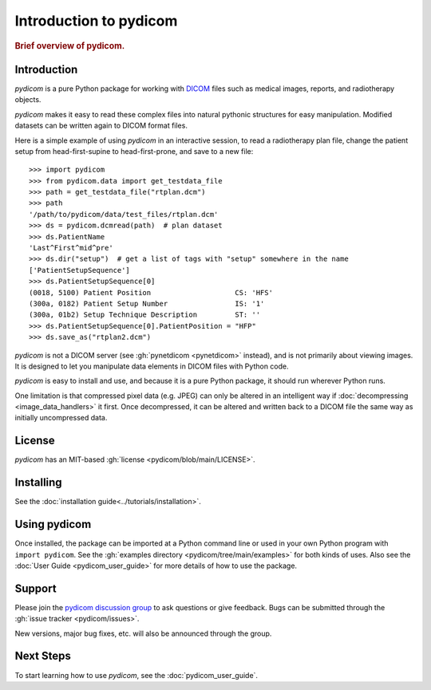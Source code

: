 .. _getting_started:

=======================
Introduction to pydicom
=======================

.. rubric:: Brief overview of pydicom.


Introduction
============

*pydicom* is a pure Python package for working with `DICOM
<https://en.wikipedia.org/wiki/DICOM>`_ files such as medical images, reports,
and radiotherapy objects.

*pydicom* makes it easy to read these complex files into natural pythonic
structures for easy manipulation. Modified datasets can be written again to
DICOM format files.

Here is a simple example of using *pydicom* in an interactive session, to read a
radiotherapy plan file, change the patient setup from head-first-supine to
head-first-prone, and save to a new file::

  >>> import pydicom
  >>> from pydicom.data import get_testdata_file
  >>> path = get_testdata_file("rtplan.dcm")
  >>> path
  '/path/to/pydicom/data/test_files/rtplan.dcm'
  >>> ds = pydicom.dcmread(path)  # plan dataset
  >>> ds.PatientName
  'Last^First^mid^pre'
  >>> ds.dir("setup")  # get a list of tags with "setup" somewhere in the name
  ['PatientSetupSequence']
  >>> ds.PatientSetupSequence[0]
  (0018, 5100) Patient Position                    CS: 'HFS'
  (300a, 0182) Patient Setup Number                IS: '1'
  (300a, 01b2) Setup Technique Description         ST: ''
  >>> ds.PatientSetupSequence[0].PatientPosition = "HFP"
  >>> ds.save_as("rtplan2.dcm")

..
  >>> os.remove("rtplan2.dcm")

*pydicom* is not a DICOM server (see :gh:`pynetdicom <pynetdicom>` instead),
and is not primarily about viewing images. It is designed to let you manipulate
data elements in DICOM files with Python code.

*pydicom* is easy to install and use, and because it is a pure Python package,
it should run wherever Python runs.

One limitation is that compressed pixel data (e.g. JPEG) can only be
altered in an intelligent way if :doc:`decompressing <image_data_handlers>`
it first. Once decompressed, it can be altered and written back to a
DICOM file the same way as initially uncompressed data.

License
=======

*pydicom* has an MIT-based :gh:`license <pydicom/blob/main/LICENSE>`.

Installing
==========

See the :doc:`installation guide<../tutorials/installation>`.

Using pydicom
=============

Once installed, the package can be imported at a Python command line or used
in your own Python program with ``import pydicom``.
See the :gh:`examples directory <pydicom/tree/main/examples>`
for both kinds of uses. Also see the :doc:`User Guide <pydicom_user_guide>`
for more details of how to use the package.

Support
=======

Please join the `pydicom discussion group
<https://groups.google.com/group/pydicom>`_ to ask questions or give feedback.
Bugs can be submitted through the :gh:`issue tracker <pydicom/issues>`.

New versions, major bug fixes, etc. will also be announced through the group.

Next Steps
==========

To start learning how to use *pydicom*, see the :doc:`pydicom_user_guide`.
